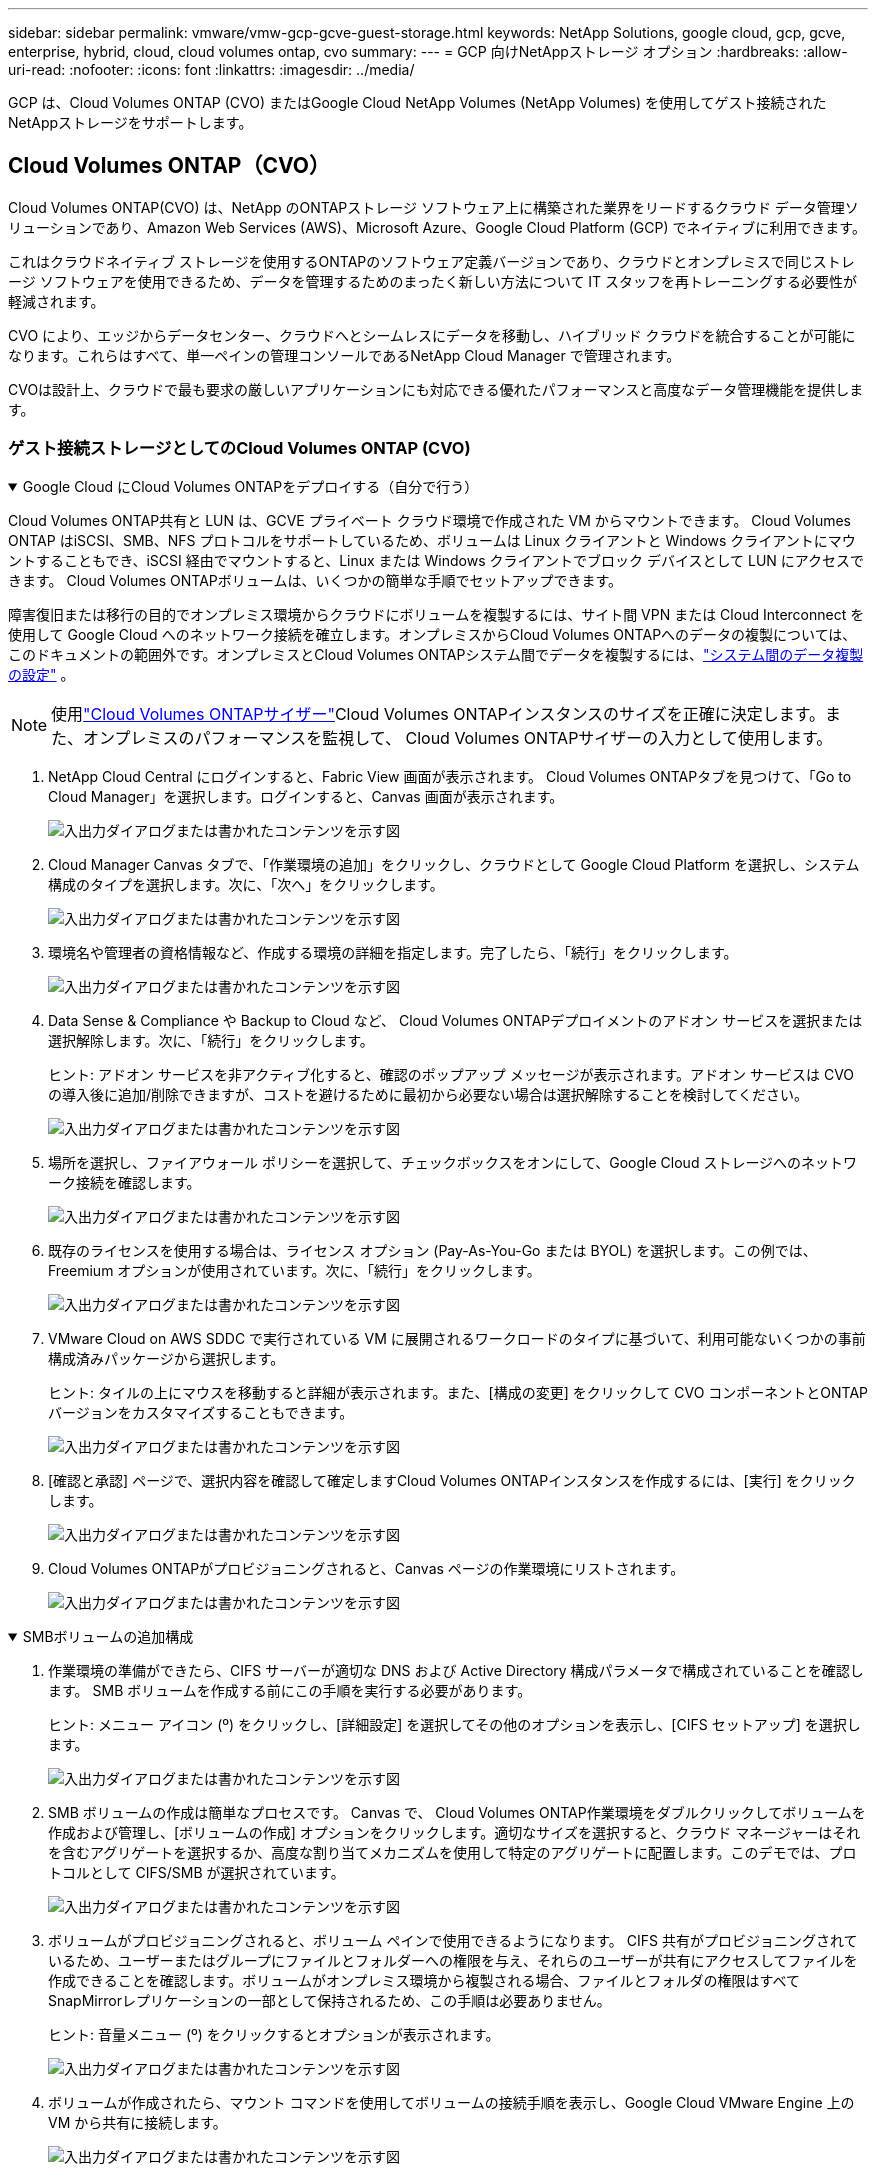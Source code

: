 ---
sidebar: sidebar 
permalink: vmware/vmw-gcp-gcve-guest-storage.html 
keywords: NetApp Solutions, google cloud, gcp, gcve, enterprise, hybrid, cloud, cloud volumes ontap, cvo 
summary:  
---
= GCP 向けNetAppストレージ オプション
:hardbreaks:
:allow-uri-read: 
:nofooter: 
:icons: font
:linkattrs: 
:imagesdir: ../media/


[role="lead"]
GCP は、Cloud Volumes ONTAP (CVO) またはGoogle Cloud NetApp Volumes (NetApp Volumes) を使用してゲスト接続されたNetAppストレージをサポートします。



== Cloud Volumes ONTAP（CVO）

Cloud Volumes ONTAP(CVO) は、NetApp のONTAPストレージ ソフトウェア上に構築された業界をリードするクラウド データ管理ソリューションであり、Amazon Web Services (AWS)、Microsoft Azure、Google Cloud Platform (GCP) でネイティブに利用できます。

これはクラウドネイティブ ストレージを使用するONTAPのソフトウェア定義バージョンであり、クラウドとオンプレミスで同じストレージ ソフトウェアを使用できるため、データを管理するためのまったく新しい方法について IT スタッフを再トレーニングする必要性が軽減されます。

CVO により、エッジからデータセンター、クラウドへとシームレスにデータを移動し、ハイブリッド クラウドを統合することが可能になります。これらはすべて、単一ペインの管理コンソールであるNetApp Cloud Manager で管理されます。

CVOは設計上、クラウドで最も要求の厳しいアプリケーションにも対応できる優れたパフォーマンスと高度なデータ管理機能を提供します。



=== ゲスト接続ストレージとしてのCloud Volumes ONTAP (CVO)

.Google Cloud にCloud Volumes ONTAPをデプロイする（自分で行う）
[%collapsible%open]
====
Cloud Volumes ONTAP共有と LUN は、GCVE プライベート クラウド環境で作成された VM からマウントできます。  Cloud Volumes ONTAP はiSCSI、SMB、NFS プロトコルをサポートしているため、ボリュームは Linux クライアントと Windows クライアントにマウントすることもでき、iSCSI 経由でマウントすると、Linux または Windows クライアントでブロック デバイスとして LUN にアクセスできます。  Cloud Volumes ONTAPボリュームは、いくつかの簡単な手順でセットアップできます。

障害復旧または移行の目的でオンプレミス環境からクラウドにボリュームを複製するには、サイト間 VPN または Cloud Interconnect を使用して Google Cloud へのネットワーク接続を確立します。オンプレミスからCloud Volumes ONTAPへのデータの複製については、このドキュメントの範囲外です。オンプレミスとCloud Volumes ONTAPシステム間でデータを複製するには、link:mailto:CloudOwner@gve.local#setting-up-data-replication-between-systems["システム間のデータ複製の設定"] 。


NOTE: 使用link:https://cloud.netapp.com/cvo-sizer["Cloud Volumes ONTAPサイザー"]Cloud Volumes ONTAPインスタンスのサイズを正確に決定します。また、オンプレミスのパフォーマンスを監視して、 Cloud Volumes ONTAPサイザーの入力として使用します。

. NetApp Cloud Central にログインすると、Fabric View 画面が表示されます。 Cloud Volumes ONTAPタブを見つけて、「Go to Cloud Manager」を選択します。ログインすると、Canvas 画面が表示されます。
+
image:gcve-cvo-guest-001.png["入出力ダイアログまたは書かれたコンテンツを示す図"]

. Cloud Manager Canvas タブで、「作業環境の追加」をクリックし、クラウドとして Google Cloud Platform を選択し、システム構成のタイプを選択します。次に、「次へ」をクリックします。
+
image:gcve-cvo-guest-002.png["入出力ダイアログまたは書かれたコンテンツを示す図"]

. 環境名や管理者の資格情報など、作成する環境の詳細を指定します。完了したら、「続行」をクリックします。
+
image:gcve-cvo-guest-003.png["入出力ダイアログまたは書かれたコンテンツを示す図"]

. Data Sense & Compliance や Backup to Cloud など、 Cloud Volumes ONTAPデプロイメントのアドオン サービスを選択または選択解除します。次に、「続行」をクリックします。
+
ヒント: アドオン サービスを非アクティブ化すると、確認のポップアップ メッセージが表示されます。アドオン サービスは CVO の導入後に追加/削除できますが、コストを避けるために最初から必要ない場合は選択解除することを検討してください。

+
image:gcve-cvo-guest-004.png["入出力ダイアログまたは書かれたコンテンツを示す図"]

. 場所を選択し、ファイアウォール ポリシーを選択して、チェックボックスをオンにして、Google Cloud ストレージへのネットワーク接続を確認します。
+
image:gcve-cvo-guest-005.png["入出力ダイアログまたは書かれたコンテンツを示す図"]

. 既存のライセンスを使用する場合は、ライセンス オプション (Pay-As-You-Go または BYOL) を選択します。この例では、Freemium オプションが使用されています。次に、「続行」をクリックします。
+
image:gcve-cvo-guest-006.png["入出力ダイアログまたは書かれたコンテンツを示す図"]

. VMware Cloud on AWS SDDC で実行されている VM に展開されるワークロードのタイプに基づいて、利用可能ないくつかの事前構成済みパッケージから選択します。
+
ヒント: タイルの上にマウスを移動すると詳細が表示されます。また、[構成の変更] をクリックして CVO コンポーネントとONTAPバージョンをカスタマイズすることもできます。

+
image:gcve-cvo-guest-007.png["入出力ダイアログまたは書かれたコンテンツを示す図"]

. [確認と承認] ページで、選択内容を確認して確定しますCloud Volumes ONTAPインスタンスを作成するには、[実行] をクリックします。
+
image:gcve-cvo-guest-008.png["入出力ダイアログまたは書かれたコンテンツを示す図"]

. Cloud Volumes ONTAPがプロビジョニングされると、Canvas ページの作業環境にリストされます。
+
image:gcve-cvo-guest-009.png["入出力ダイアログまたは書かれたコンテンツを示す図"]



====
.SMBボリュームの追加構成
[%collapsible%open]
====
. 作業環境の準備ができたら、CIFS サーバーが適切な DNS および Active Directory 構成パラメータで構成されていることを確認します。  SMB ボリュームを作成する前にこの手順を実行する必要があります。
+
ヒント: メニュー アイコン (º) をクリックし、[詳細設定] を選択してその他のオプションを表示し、[CIFS セットアップ] を選択します。

+
image:gcve-cvo-guest-010.png["入出力ダイアログまたは書かれたコンテンツを示す図"]

. SMB ボリュームの作成は簡単なプロセスです。 Canvas で、 Cloud Volumes ONTAP作業環境をダブルクリックしてボリュームを作成および管理し、[ボリュームの作成] オプションをクリックします。適切なサイズを選択すると、クラウド マネージャーはそれを含むアグリゲートを選択するか、高度な割り当てメカニズムを使用して特定のアグリゲートに配置します。このデモでは、プロトコルとして CIFS/SMB が選択されています。
+
image:gcve-cvo-guest-011.png["入出力ダイアログまたは書かれたコンテンツを示す図"]

. ボリュームがプロビジョニングされると、ボリューム ペインで使用できるようになります。 CIFS 共有がプロビジョニングされているため、ユーザーまたはグループにファイルとフォルダーへの権限を与え、それらのユーザーが共有にアクセスしてファイルを作成できることを確認します。ボリュームがオンプレミス環境から複製される場合、ファイルとフォルダの権限はすべてSnapMirrorレプリケーションの一部として保持されるため、この手順は必要ありません。
+
ヒント: 音量メニュー (º) をクリックするとオプションが表示されます。

+
image:gcve-cvo-guest-012.png["入出力ダイアログまたは書かれたコンテンツを示す図"]

. ボリュームが作成されたら、マウント コマンドを使用してボリュームの接続手順を表示し、Google Cloud VMware Engine 上の VM から共有に接続します。
+
image:gcve-cvo-guest-013.png["入出力ダイアログまたは書かれたコンテンツを示す図"]

. 次のパスをコピーし、ネットワーク ドライブのマップ オプションを使用して、Google Cloud VMware Engine で実行されている VM にボリュームをマウントします。
+
image:gcve-cvo-guest-014.png["入出力ダイアログまたは書かれたコンテンツを示す図"]

+
一度マップすると、簡単にアクセスできるようになり、それに応じて NTFS アクセス許可を設定できます。

+
image:gcve-cvo-guest-015.png["入出力ダイアログまたは書かれたコンテンツを示す図"]



====
.Cloud Volumes ONTAP上のLUNをホストに接続する
[%collapsible%open]
====
クラウド ボリュームONTAP LUN をホストに接続するには、次の手順を実行します。

. Canvas ページで、 Cloud Volumes ONTAP作業環境をダブルクリックして、ボリュームを作成および管理します。
. [ボリュームの追加] > [新しいボリューム] をクリックし、[iSCSI] を選択して [イニシエーター グループの作成] をクリックします。[Continue]をクリックします。
+
image:gcve-cvo-guest-016.png["入出力ダイアログまたは書かれたコンテンツを示す図"] image:gcve-cvo-guest-017.png["入出力ダイアログまたは書かれたコンテンツを示す図"]

. ボリュームがプロビジョニングされたら、ボリューム メニュー (º) を選択し、[ターゲット iQN] をクリックします。 iSCSI 修飾名 (iQN) をコピーするには、[コピー] をクリックします。ホストから LUN への iSCSI 接続を設定します。


Google Cloud VMware Engine 上にあるホストで同じことを実現するには、次の手順を実行します。

. Google Cloud VMware Engine でホストされている VM に RDP 接続します。
. iSCSI イニシエーターのプロパティ ダイアログ ボックスを開きます: サーバー マネージャー > ダッシュボード > ツール > iSCSI イニシエーター。
. [検出] タブで、[ポータルの検出] または [ポータルの追加] をクリックし、iSCSI ターゲット ポートの IP アドレスを入力します。
. [ターゲット] タブで、検出されたターゲットを選択し、[ログオン] または [接続] をクリックします。
. [マルチパスを有効にする] を選択し、[コンピューターの起動時にこの接続を自動的に復元する] または [この接続をお気に入りのターゲットのリストに追加する] を選択します。[Advanced]をクリックします。
+

NOTE: Windowsホストには、クラスタ内のそれぞれのノードへのiSCSI接続が必要です。標準のDSMによって最適なパスが選択され、

+
image:gcve-cvo-guest-018.png["入出力ダイアログまたは書かれたコンテンツを示す図"]

+
ストレージ仮想マシン (SVM) 上の LUN は、Windows ホストに対してディスクとして表示されます。追加された新しいディスクは、ホストによって自動的に検出されません。次の手順を実行して、手動での再スキャンをトリガーし、ディスクを検出します。

+
.. Windows のコンピューターの管理ユーティリティを開きます (スタート > 管理ツール > コンピューターの管理)。
.. ナビゲーション ツリーでストレージ ノードを展開します。
.. ディスクの管理をクリックします。
.. [アクション] > [ディスクの再スキャン] をクリックします。
+
image:gcve-cvo-guest-019.png["入出力ダイアログまたは書かれたコンテンツを示す図"]

+
Windowsホストから初めてアクセスした時点では、新しいLUNにはパーティションやファイルシステムは設定されていません。LUN を初期化し、オプションで次の手順を実行して、LUN をファイル システムでフォーマットします。

.. Windowsの[ディスクの管理]を起動します。
.. LUNを右クリックし、必要なディスクまたはパーティションの種類を選択します。
.. ウィザードの指示に従います。この例では、ドライブ F: がマウントされます。




image:gcve-cvo-guest-020.png["入出力ダイアログまたは書かれたコンテンツを示す図"]

Linux クライアントで、iSCSI デーモンが実行されていることを確認します。 LUN がプロビジョニングされたら、Ubuntu を例として iSCSI 構成に関する詳細なガイダンスをここで参照してください。確認するには、シェルから lsblk cmd を実行します。

image:gcve-cvo-guest-021.png["入出力ダイアログまたは書かれたコンテンツを示す図"] image:gcve-cvo-guest-022.png["入出力ダイアログまたは書かれたコンテンツを示す図"]

====
.LinuxクライアントにCloud Volumes ONTAP NFSボリュームをマウントする
[%collapsible%open]
====
Google Cloud VMware Engine 内の VM からCloud Volumes ONTAP （DIY）ファイル システムをマウントするには、次の手順に従います。

以下の手順に従ってボリュームをプロビジョニングします。

. [ボリューム] タブで、[新しいボリュームの作成] をクリックします。
. [新しいボリュームの作成] ページで、ボリュームの種類を選択します。
+
image:gcve-cvo-guest-023.png["入出力ダイアログまたは書かれたコンテンツを示す図"]

. [ボリューム] タブで、ボリュームの上にマウス カーソルを置き、メニュー アイコン (º) を選択して、[マウント コマンド] をクリックします。
+
image:gcve-cvo-guest-024.png["入出力ダイアログまたは書かれたコンテンツを示す図"]

. [コピー]をクリックします。
. 指定された Linux インスタンスに接続します。
. セキュア シェル (SSH) を使用してインスタンス上でターミナルを開き、適切な資格情報でログインします。
. 次のコマンドを使用して、ボリュームのマウント ポイントのディレクトリを作成します。
+
 $ sudo mkdir /cvogcvetst
+
image:gcve-cvo-guest-025.png["入出力ダイアログまたは書かれたコンテンツを示す図"]

. 前の手順で作成したディレクトリにCloud Volumes ONTAP NFS ボリュームをマウントします。
+
 sudo mount 10.0.6.251:/cvogcvenfsvol01 /cvogcvetst
+
image:gcve-cvo-guest-026.png["入出力ダイアログまたは書かれたコンテンツを示す図"] image:gcve-cvo-guest-027.png["入出力ダイアログまたは書かれたコンテンツを示す図"]



====


== Google Cloud NetApp Volumes(NetAppボリューム)

Google Cloud NetApp Volumes (NetApp Volumes) は、高度なクラウド ソリューションを提供するためのデータ サービスの完全なポートフォリオです。  NetApp Volumes は、主要なクラウド プロバイダーの複数のファイル アクセス プロトコル (NFS および SMB サポート) をサポートしています。

その他の利点と機能には、スナップショットによるデータ保護と復元、オンプレミスまたはクラウド内のデータの保存先を複製、同期、移行するための特別な機能、専用フラッシュ ストレージ システム レベルの一貫した高パフォーマンスなどがあります。



=== ゲスト接続ストレージとしてのGoogle Cloud NetApp Volumes (NetApp Volumes)

.VMware Engine でNetApp Volumes を構成する
[%collapsible%open]
====
Google Cloud NetApp Volumes共有は、VMware Engine 環境で作成された VM からマウントできます。  Google Cloud NetApp Volumes はSMB および NFS プロトコルをサポートしているため、ボリュームを Linux クライアントにマウントし、Windows クライアントにマップすることもできます。  Google Cloud NetApp Volumesボリュームは簡単な手順で設定できます。

Google Cloud NetApp Volumesと Google Cloud VMware Engine プライベート クラウドは同じリージョンに存在する必要があります。

Google Cloud MarketplaceからGoogle Cloud NetApp Volumes for Google Cloudを購入、有効化、設定するには、以下の詳細な手順に従ってください。link:https://cloud.google.com/vmware-engine/docs/quickstart-prerequisites["ガイド"] 。

====
.GCVEプライベートクラウドにNetApp Volumes NFSボリュームを作成する
[%collapsible%open]
====
NFS ボリュームを作成してマウントするには、次の手順を実行します。

. Google クラウド コンソール内のパートナー ソリューションから Cloud Volumes にアクセスします。
+
image:gcve-cvs-guest-001.png["入出力ダイアログまたは書かれたコンテンツを示す図"]

. Cloud Volumes コンソールで、「ボリューム」ページに移動し、「作成」をクリックします。
+
image:gcve-cvs-guest-002.png["入出力ダイアログまたは書かれたコンテンツを示す図"]

. 「ファイル システムの作成」ページで、チャージバック メカニズムに必要なボリューム名と課金ラベルを指定します。
+
image:gcve-cvs-guest-003.png["入出力ダイアログまたは書かれたコンテンツを示す図"]

. 適切なサービスを選択してください。  GCVE の場合、アプリケーションのワークロード要件に基づいて、レイテンシの改善とパフォーマンスの向上を実現するために、 NetApp Volumes-Performance と必要なサービス レベルを選択します。
+
image:gcve-cvs-guest-004.png["入出力ダイアログまたは書かれたコンテンツを示す図"]

. ボリュームとボリューム パスの Google Cloud リージョンを指定します (ボリューム パスは、プロジェクト内のすべてのクラウド ボリュームで一意である必要があります)
+
image:gcve-cvs-guest-005.png["入出力ダイアログまたは書かれたコンテンツを示す図"]

. ボリュームのパフォーマンス レベルを選択します。
+
image:gcve-cvs-guest-006.png["入出力ダイアログまたは書かれたコンテンツを示す図"]

. ボリュームのサイズとプロトコルの種類を指定します。このテストでは、NFSv3 が使用されます。
+
image:gcve-cvs-guest-007.png["入出力ダイアログまたは書かれたコンテンツを示す図"]

. このステップでは、ボリュームにアクセスできる VPC ネットワークを選択します。  VPC ピアリングが確立されていることを確認します。
+
ヒント: VPC ピアリングが実行されていない場合は、ピアリング コマンドを案内するポップアップ ボタンが表示されます。 Cloud Shell セッションを開き、適切なコマンドを実行して、VPC をGoogle Cloud NetApp Volumesプロデューサーとピアリングします。事前に VPC ピアリングを準備する場合は、こちらの手順を参照してください。

+
image:gcve-cvs-guest-008.png["入出力ダイアログまたは書かれたコンテンツを示す図"]

. 適切なルールを追加してエクスポート ポリシー ルールを管理し、対応する NFS バージョンのチェック ボックスを選択します。
+
注意: エクスポート ポリシーが追加されない限り、NFS ボリュームにアクセスすることはできません。

+
image:gcve-cvs-guest-009.png["入出力ダイアログまたは書かれたコンテンツを示す図"]

. 「保存」をクリックしてボリュームを作成します。
+
image:gcve-cvs-guest-010.png["入出力ダイアログまたは書かれたコンテンツを示す図"]



====
.VMware Engine 上で実行されている VM への NFS エクスポートのマウント
[%collapsible%open]
====
NFS ボリュームをマウントする準備をする前に、プライベート接続のピアリング ステータスがアクティブとしてリストされていることを確認してください。ステータスがアクティブになったら、マウント コマンドを使用します。

NFS ボリュームをマウントするには、次の手順を実行します。

. Cloud Console で、[Cloud Volumes] > [ボリューム] に移動します。
. ボリュームページへ
. NFS エクスポートをマウントする NFS ボリュームをクリックします。
. 右にスクロールし、「詳細を表示」の下の「マウント手順」をクリックします。


VMware VM のゲスト OS 内からマウント プロセスを実行するには、次の手順に従います。

. SSH クライアントを使用して仮想マシンに SSH 接続します。
. インスタンスに NFS クライアントをインストールします。
+
.. Red Hat Enterprise Linux または SuSE Linux インスタンスの場合:
+
 sudo yum install -y nfs-utils
.. Ubuntu または Debian インスタンスの場合:
+
 sudo apt-get install nfs-common


. インスタンスに「/nimCVSNFSol01」などの新しいディレクトリを作成します。
+
 sudo mkdir /nimCVSNFSol01
+
image:gcve-cvs-guest-020.png["入出力ダイアログまたは書かれたコンテンツを示す図"]

. 適切なコマンドを使用してボリュームをマウントします。ラボからのコマンドの例は次のとおりです。
+
 sudo mount -t nfs -o rw,hard,rsize=65536,wsize=65536,vers=3,tcp 10.53.0.4:/nimCVSNFSol01 /nimCVSNFSol01
+
image:gcve-cvs-guest-021.png["入出力ダイアログまたは書かれたコンテンツを示す図"] image:gcve-cvs-guest-022.png["入出力ダイアログまたは書かれたコンテンツを示す図"]



====
.VMware Engine 上で実行されている VM への SMB 共有の作成とマウント
[%collapsible%open]
====
SMB ボリュームの場合、SMB ボリュームを作成する前に Active Directory 接続が構成されていることを確認してください。

image:gcve-cvs-guest-030.png["入出力ダイアログまたは書かれたコンテンツを示す図"]

AD 接続が確立されたら、必要なサービス レベルでボリュームを作成します。適切なプロトコルを選択することを除いて、手順は NFS ボリュームを作成する場合と同様です。

. Cloud Volumes コンソールで、「ボリューム」ページに移動し、「作成」をクリックします。
. 「ファイル システムの作成」ページで、チャージバック メカニズムに必要なボリューム名と課金ラベルを指定します。
+
image:gcve-cvs-guest-031.png["入出力ダイアログまたは書かれたコンテンツを示す図"]

. 適切なサービスを選択してください。  GCVE の場合、 NetApp Volumes-Performance と、ワークロード要件に基づいてレイテンシの改善とパフォーマンスの向上を図る必要なサービス レベルを選択します。
+
image:gcve-cvs-guest-032.png["入出力ダイアログまたは書かれたコンテンツを示す図"]

. ボリュームとボリューム パスの Google Cloud リージョンを指定します (ボリューム パスは、プロジェクト内のすべてのクラウド ボリュームで一意である必要があります)
+
image:gcve-cvs-guest-033.png["入出力ダイアログまたは書かれたコンテンツを示す図"]

. ボリュームのパフォーマンス レベルを選択します。
+
image:gcve-cvs-guest-034.png["入出力ダイアログまたは書かれたコンテンツを示す図"]

. ボリュームのサイズとプロトコルの種類を指定します。このテストでは、SMB が使用されます。
+
image:gcve-cvs-guest-035.png["入出力ダイアログまたは書かれたコンテンツを示す図"]

. このステップでは、ボリュームにアクセスできる VPC ネットワークを選択します。  VPC ピアリングが確立されていることを確認します。
+
ヒント: VPC ピアリングが実行されていない場合は、ピアリング コマンドを案内するポップアップ ボタンが表示されます。 Cloud Shell セッションを開き、適切なコマンドを実行して、VPC をGoogle Cloud NetApp Volumesプロデューサーとピアリングします。事前にVPCピアリングを準備する場合は、以下を参照してください。link:https://cloud.google.com/architecture/partners/netapp-cloud-volumes/setting-up-private-services-access?hl=en["確認方法"] 。

+
image:gcve-cvs-guest-036.png["入出力ダイアログまたは書かれたコンテンツを示す図"]

. 「保存」をクリックしてボリュームを作成します。
+
image:gcve-cvs-guest-037.png["入出力ダイアログまたは書かれたコンテンツを示す図"]



SMB ボリュームをマウントするには、次の手順を実行します。

. Cloud Console で、[Cloud Volumes] > [ボリューム] に移動します。
. ボリュームページへ
. SMB 共有をマップする SMB ボリュームをクリックします。
. 右にスクロールし、「詳細を表示」の下の「マウント手順」をクリックします。


VMware VM の Windows ゲスト OS 内からマウント プロセスを実行するには、次の手順に従います。

. [スタート] ボタンをクリックし、[コンピューター] をクリックします。
. [ネットワーク ドライブの割り当て]をクリックします。
. ドライブ リストで、使用可能なドライブ文字をクリックします。
. フォルダー ボックスに次のように入力します。
+
 \\nimsmb-3830.nimgcveval.com\nimCVSMBvol01
+
image:gcve-cvs-guest-038.png["入出力ダイアログまたは書かれたコンテンツを示す図"]

+
コンピュータにログオンするたびに接続するには、[サインイン時に再接続する] チェック ボックスをオンにします。

. [Finish]をクリックします。
+
image:gcve-cvs-guest-039.png["入出力ダイアログまたは書かれたコンテンツを示す図"]



====